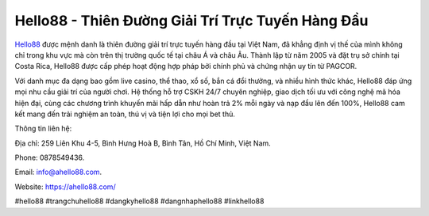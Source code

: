 Hello88 - Thiên Đường Giải Trí Trực Tuyến Hàng Đầu
===================================

`Hello88 <https://ahello88.com/>`_ được mệnh danh là thiên đường giải trí trực tuyến hàng đầu tại Việt Nam, đã khẳng định vị thế của mình không chỉ trong khu vực mà còn trên thị trường quốc tế tại châu Á và châu Âu. Thành lập từ năm 2005 và đặt trụ sở chính tại Costa Rica, Hello88 được cấp phép hoạt động hợp pháp bởi chính phủ và chứng nhận uy tín từ PAGCOR. 

Với danh mục đa dạng bao gồm live casino, thể thao, xổ số, bắn cá đổi thưởng, và nhiều hình thức khác, Hello88 đáp ứng mọi nhu cầu giải trí của người chơi. Hệ thống hỗ trợ CSKH 24/7 chuyên nghiệp, giao dịch tối ưu với công nghệ mã hóa hiện đại, cùng các chương trình khuyến mãi hấp dẫn như hoàn trả 2% mỗi ngày và nạp đầu lên đến 100%, Hello88 cam kết mang đến trải nghiệm an toàn, thú vị và tiện lợi cho mọi bet thủ. 

Thông tin liên hệ: 

Địa chỉ: 259 Liên Khu 4-5, Bình Hưng Hoà B, Bình Tân, Hồ Chí Minh, Việt Nam. 

Phone: 0878549436. 

Email: info@ahello88.com. 

Website: https://ahello88.com/ 

#hello88 #trangchuhello88 #dangkyhello88 #dangnhaphello88 #linkhello88

